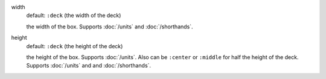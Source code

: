.. :orphan:

width
  default: ``:deck`` (the width of the deck)

  the width of the box. Supports :doc:`/units` and :doc:`/shorthands`.


height
  default: ``:deck`` (the height of the deck)

  the height of the box. Supports :doc:`/units`. Also can be ``:center`` or ``:middle`` for half the height of the deck. Supports :doc:`/units` and and :doc:`/shorthands`.
